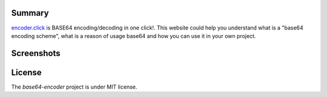 .. image:: https://badge.waffle.io/it-geeks-club/base64-encoder.png?label=ready&title=Ready 
 :target: https://waffle.io/it-geeks-club/base64-encoder
 :alt: 'Stories in Ready'
=======
Summary
=======

`encoder.click <http://encoder.click/>`_ is BASE64 encoding/decoding in one click!.
This website could help you understand what is a "base64 encoding scheme",
what is a reason of usage base64 and how you can use it in your own project.


===========
Screenshots
===========

.. image:: http://i.imgur.com/RLesw0p.png
    :target: http://i.imgur.com/RLesw0p.png
    :alt: Page "About BASE64"

.. image:: http://i.imgur.com/Lt4dO0l.png
    :target: http://i.imgur.com/Lt4dO0l.png
    :alt: Page "Encode text"

.. image:: http://i.imgur.com/LzYN78j.png
    :target: http://i.imgur.com/LzYN78j.png
    :alt: Page "Decode text"

.. image:: http://i.imgur.com/t8OjbyO.png
    :target: http://i.imgur.com/t8OjbyO.png
    :alt: Page "Encode image"

.. image:: http://i.imgur.com/oEJyjwQ.png
    :target: http://i.imgur.com/oEJyjwQ.png
    :alt: Page "Decode image"

.. image:: http://i.imgur.com/xI9gRtU.png
    :target: http://i.imgur.com/xI9gRtU.png
    :alt: Page "Usage by programmers"

.. image:: http://i.imgur.com/60wm9dG.png
    :target: http://i.imgur.com/60wm9dG.png
    :alt: Page "API"

.. image:: http://i.imgur.com/8DwIECb.png
    :target: http://i.imgur.com/8DwIECb.png
    :alt: Page "Site info"


=======
License
=======

The `base64-encoder` project is under MIT license.
